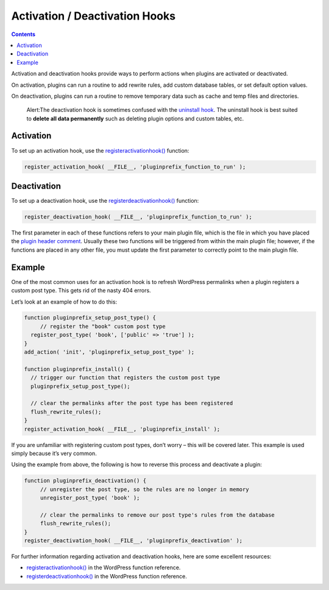 .. _activation-deactivation-hooks:

Activation / Deactivation Hooks
===============================

.. contents::

Activation and deactivation hooks provide ways to perform actions when
plugins are activated or deactivated.

On activation, plugins can run a routine to add rewrite rules, add
custom database tables, or set default option values.

On deactivation, plugins can run a routine to remove temporary data such
as cache and temp files and directories.

   Alert:The deactivation hook is sometimes confused with the `uninstall
   hook <https://developer.wordpress.org/plugins/the-basics/uninstall-methods/>`__.
   The uninstall hook is best suited to **delete all data permanently**
   such as deleting plugin options and custom tables, etc.

.. _header-n8:

Activation
----------

To set up an activation hook, use the
`register\ activation\ hook() <https://developer.wordpress.org/reference/functions/register_activation_hook/>`__
function:

.. code:: php

   register_activation_hook( __FILE__, 'pluginprefix_function_to_run' );

.. _header-n12:

Deactivation
------------

To set up a deactivation hook, use the
`register\ deactivation\ hook() <https://developer.wordpress.org/reference/functions/register_deactivation_hook/>`__
function:

.. code:: php

   register_deactivation_hook( __FILE__, 'pluginprefix_function_to_run' );

The first parameter in each of these functions refers to your main
plugin file, which is the file in which you have placed the `plugin
header comment <header-requirements.md>`__. Usually these two functions
will be triggered from within the main plugin file; however, if the
functions are placed in any other file, you must update the first
parameter to correctly point to the main plugin file.

.. _header-n17:

Example
-------

One of the most common uses for an activation hook is to refresh
WordPress permalinks when a plugin registers a custom post type. This
gets rid of the nasty 404 errors.

Let’s look at an example of how to do this:

.. code:: php

   function pluginprefix_setup_post_type() {  
   	// register the "book" custom post type
     register_post_type( 'book', ['public' => 'true'] );
   }
   add_action( 'init', 'pluginprefix_setup_post_type' );

   function pluginprefix_install() {
     // trigger our function that registers the custom post type
     pluginprefix_setup_post_type();
     
     // clear the permalinks after the post type has been registered
     flush_rewrite_rules();
   }
   register_activation_hook( __FILE__, 'pluginprefix_install' );

If you are unfamiliar with registering custom post types, don’t worry –
this will be covered later. This example is used simply because it’s
very common.

Using the example from above, the following is how to reverse this
process and deactivate a plugin:

.. code:: php

   function pluginprefix_deactivation() {
   	// unregister the post type, so the rules are no longer in memory
   	unregister_post_type( 'book' );
   	
   	// clear the permalinks to remove our post type's rules from the database
   	flush_rewrite_rules();
   }
   register_deactivation_hook( __FILE__, 'pluginprefix_deactivation' );

For further information regarding activation and deactivation hooks,
here are some excellent resources:

-  `register\ activation\ hook() <https://developer.wordpress.org/reference/functions/register_activation_hook/>`__
   in the WordPress function reference.

-  `register\ deactivation\ hook() <https://developer.wordpress.org/reference/functions/register_deactivation_hook/>`__
   in the WordPress function reference.
